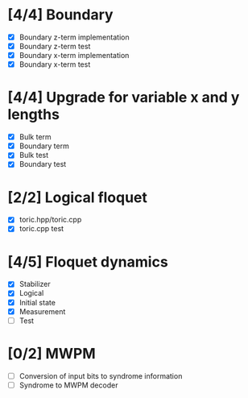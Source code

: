 * [4/4] Boundary
  - [X] Boundary z-term implementation
  - [X] Boundary z-term test
  - [X] Boundary x-term implementation
  - [X] Boundary x-term test

* [4/4] Upgrade for variable x and y lengths
  - [X] Bulk term
  - [X] Boundary term
  - [X] Bulk test
  - [X] Boundary test

* [2/2] Logical floquet
  - [X] toric.hpp/toric.cpp
  - [X] toric.cpp test
* [4/5] Floquet dynamics
  - [X] Stabilizer
  - [X] Logical
  - [X] Initial state
  - [X] Measurement 
  - [ ] Test
* [0/2] MWPM
  - [ ] Conversion of input bits to syndrome information
  - [ ] Syndrome to MWPM decoder
